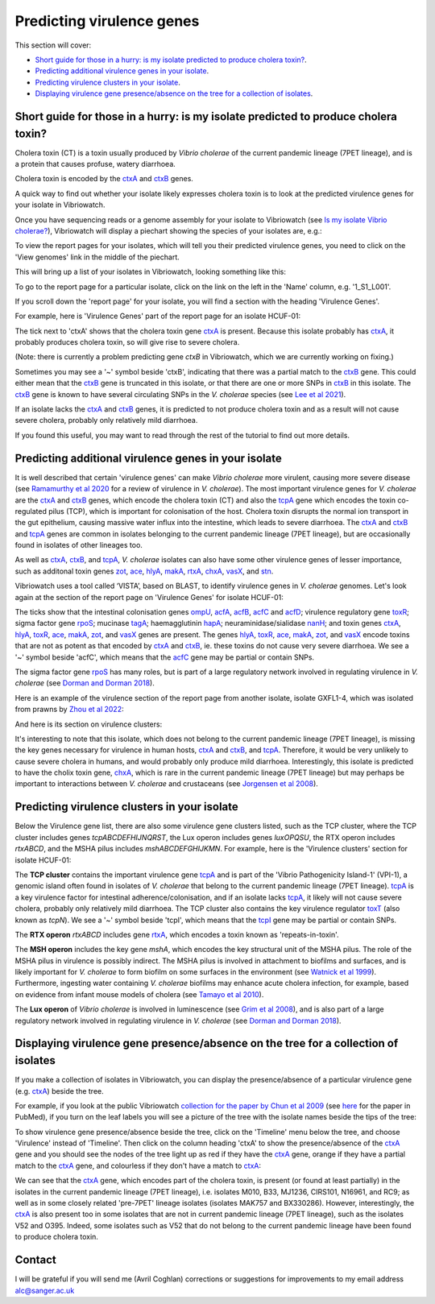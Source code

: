 Predicting virulence genes
==========================

This section will cover:

* `Short guide for those in a hurry: is my isolate predicted to produce cholera toxin?`_.
* `Predicting additional virulence genes in your isolate`_.
* `Predicting virulence clusters in your isolate`_.
* `Displaying virulence gene presence/absence on the tree for a collection of isolates`_.

Short guide for those in a hurry: is my isolate predicted to produce cholera toxin?
-----------------------------------------------------------------------------------

Cholera toxin (CT) is a toxin usually produced by *Vibrio cholerae* of the current pandemic lineage (7PET lineage),
and is a protein that causes profuse, watery diarrhoea.

Cholera toxin is encoded by the `ctxA`_ and `ctxB`_ genes.

A quick way to find out whether your isolate likely expresses cholera toxin is to look at the predicted virulence genes for your isolate in Vibriowatch.

Once you have sequencing reads or a genome assembly for your isolate to Vibriowatch (see `Is my isolate Vibrio cholerae? <https://vibriowatch.readthedocs.io/en/latest/assemblies.html#short-guide-for-those-in-a-hurry-is-my-isolate-vibrio-cholerae>`_), Vibriowatch will display a piechart showing the species of your isolates are, e.g.:

.. image:: Picture7.png
  :width: 650

To view the report pages for your isolates, which will tell you their predicted virulence genes, you need
to click on the 'View genomes' link in the middle of the piechart.
  
This will bring up a list of your isolates in Vibriowatch, looking something like this:

.. image:: Picture8.png
  :width: 650
  
To go to the report page for a particular isolate, click on the link on the left in the 'Name' column, e.g. '1_S1_L001'.

If you scroll down the 'report page' for your isolate, you will find a section with the heading 'Virulence Genes'. 

For example, here is 'Virulence Genes' part of 
the report page for an isolate HCUF-01:

.. image:: Picture89.png
  :width: 650

The tick next to 'ctxA' shows that the cholera toxin gene `ctxA`_ is present. 
Because this isolate probably has `ctxA`_, it probably produces cholera toxin, so will give rise to severe cholera.

.. _ctxA: https://biocyc.org/gene?orgid=GCF_900205735&id=FY484_RS07330

(Note: there is currently a problem predicting gene *ctxB* in Vibriowatch, which we are currently working on fixing.)

Sometimes you may see a '~' symbol beside 'ctxB', indicating that there was a partial match to the `ctxB`_ gene. 
This could either mean that the `ctxB`_ gene is truncated in this isolate, or that there are one or more SNPs in `ctxB`_ in this isolate. 
The `ctxB`_ gene is known to have several circulating SNPs in the *V. cholerae* species (see `Lee et al 2021`_). 

.. _ctxB: https://biocyc.org/gene?orgid=GCF_900205735&id=FY484_RS07325

.. _ctxA: https://biocyc.org/gene?orgid=GCF_900205735&id=FY484_RS07330

.. _Lee et al 2021: https://pubmed.ncbi.nlm.nih.gov/34566903/

If an isolate lacks the `ctxA`_ and `ctxB`_ genes, it is predicted to not produce cholera toxin and as a result will not cause severe cholera, probably only relatively mild diarrhoea. 

If you found this useful, you may want to read through the rest of the tutorial to find out more details.

Predicting additional virulence genes in your isolate
-----------------------------------------------------

It is well described that certain 'virulence genes' can make *Vibrio cholerae* more virulent, causing more severe disease (see
`Ramamurthy et al 2020`_ for a review of virulence in *V. cholerae*). 
The most important virulence genes for *V. cholerae* are the `ctxA`_ and `ctxB`_ genes, which encode the cholera toxin (CT)
and also the `tcpA`_ gene which encodes the toxin co-regulated pilus (TCP), which is important for colonisation of the host.
Cholera toxin disrupts the normal ion transport in the gut epithelium, causing massive water influx into the intestine, which
leads to severe diarrhoea. 
The `ctxA`_ and `ctxB`_ and `tcpA`_ genes are common in 
isolates belonging to the current pandemic lineage (7PET lineage), but are occasionally found in isolates of other lineages too. 

.. _Ramamurthy et al 2020: https://pubmed.ncbi.nlm.nih.gov/33102256/

.. _ctxA: https://biocyc.org/gene?orgid=GCF_900205735&id=FY484_RS07330

.. _ctxB: https://biocyc.org/gene?orgid=GCF_900205735&id=FY484_RS07325

.. _tcpA: https://biocyc.org/gene?orgid=GCF_900205735&id=FY484_RS04280

As well as `ctxA`_, `ctxB`_, and `tcpA`_, *V. cholerae* isolates can also have some 
other virulence genes of lesser importance, such as additonal toxin genes `zot`_, `ace`_, `hlyA`_, `makA`_, `rtxA`_, `chxA`_, `vasX`_, and `stn`_.

.. _ctxA: https://biocyc.org/gene?orgid=GCF_900205735&id=FY484_RS07330

.. _ctxB: https://biocyc.org/gene?orgid=GCF_900205735&id=FY484_RS07325

.. _tcpA: https://biocyc.org/gene?orgid=GCF_900205735&id=FY484_RS04280

.. _zot: https://biocyc.org/gene?orgid=GCF_900205735&id=FY484_RS07335

.. _ace: https://biocyc.org/gene?orgid=GCF_900205735&id=FY484_RS07340

.. _hlyA: https://biocyc.org/gene?orgid=GCF_900205735&id=FY484_RS14860

.. _makA: https://biocyc.org/gene?orgid=GCF_900205735&id=FY484_RS18340

.. _rtxA: https://biocyc.org/gene?orgid=GCF_900205735&id=FY484_RS07295

.. _chxA: https://biocyc.org/gene?orgid=GCF_000969265&id=VAB027_RS11625

.. _vasX: https://biocyc.org/gene?orgid=GCF_900205735&id=FY484_RS13930

.. _stn: https://pubmed.ncbi.nlm.nih.gov/8246823/

Vibriowatch uses a tool called ‘VISTA’, based on BLAST, to identify virulence genes in *V. cholerae* genomes.
Let's look again at the section of the report page on 'Virulence Genes' for isolate HCUF-01: 

.. image:: Picture89.png
  :width: 650
  
The ticks show that the intestinal colonisation genes  `ompU`_, `acfA`_, `acfB`_, `acfC`_ and `acfD`_; virulence regulatory gene `toxR`_;
sigma factor gene `rpoS`_; mucinase `tagA`_; haemagglutinin `hapA`_; neuraminidase/sialidase `nanH`_; 
and toxin genes `ctxA`_, `hlyA`_, `toxR`_, `ace`_, `makA`_, `zot`_, and `vasX`_ genes are present.
The genes `hlyA`_, `toxR`_, `ace`_, `makA`_, `zot`_, and `vasX`_ encode toxins that are not as potent as that encoded by `ctxA`_ and `ctxB`_,
ie. these toxins do not cause very severe diarrhoea. We see a '~' symbol beside 'acfC', which means that the `acfC`_ gene may be partial or contain SNPs.

.. _ompU: https://biocyc.org/gene?orgid=GCF_900205735&id=FY484_RS03340

.. _acfA: https://biocyc.org/gene?orgid=GCF_900205735&id=FY484_RS04360

.. _acfB: https://biocyc.org/gene?orgid=GCF_900205735&id=FY484_RS04340

.. _acfC: https://biocyc.org/gene?orgid=GCF_900205735&id=FY484_RS04345

.. _acfD: https://biocyc.org/gene?orgid=GCF_900205735&id=FY484_RS04365

.. _toxR: https://biocyc.org/gene?orgid=GCF_900205735&id=FY484_RS05040

.. _rpoS: https://biocyc.org/gene?orgid=GCF_900205735&id=FY484_RS02845

.. _tagA: https://biocyc.org/gene?orgid=GCF_900205735&id=FY484_RS04245

.. _hapA: https://biocyc.org/gene?orgid=GCF_900205735&id=FY484_RS18255

.. _nanH: https://biocyc.org/gene?orgid=GCF_900205735&id=FY484_RS08940

.. _ctxA: https://biocyc.org/gene?orgid=GCF_900205735&id=FY484_RS07330

.. _hlyA: https://biocyc.org/gene?orgid=GCF_900205735&id=FY484_RS14860

.. _toxR: https://biocyc.org/gene?orgid=GCF_900205735&id=FY484_RS05040

.. _ace: https://biocyc.org/gene?orgid=GCF_900205735&id=FY484_RS07340

.. _makA: https://biocyc.org/gene?orgid=GCF_900205735&id=FY484_RS18340

.. _zot: https://biocyc.org/gene?orgid=GCF_900205735&id=FY484_RS07335

.. _vasX: https://biocyc.org/gene?orgid=GCF_900205735&id=FY484_RS13930

.. _ctxB: https://biocyc.org/gene?orgid=GCF_900205735&id=FY484_RS07325

The sigma factor gene `rpoS`_ has many roles, but is 
part of a large regulatory network involved in regulating virulence in *V. cholerae* (see `Dorman and Dorman 2018`_).

.. _rpoS: https://biocyc.org/gene?orgid=GCF_900205735&id=FY484_RS02845

.. _Dorman and Dorman 2018: https://pubmed.ncbi.nlm.nih.gov/30473684/

Here is an example of the virulence section of the report page from another isolate, isolate GXFL1-4, which was isolated from prawns by `Zhou et al 2022`_:

.. _Zhou et al 2022: https://pubmed.ncbi.nlm.nih.gov/35664858/

.. image:: Picture91.png
  :width: 650
  
And here is its section on virulence clusters:

.. image:: Picture92.png
  :width: 650
  
It's interesting to note that this isolate, which does not belong to the current pandemic lineage (7PET lineage), is missing the key genes necessary for virulence in human hosts, `ctxA`_ and `ctxB`_, and `tcpA`_. Therefore, it would be very unlikely to cause severe cholera in humans, and would probably only produce mild diarrhoea. Interestingly, this isolate is predicted to have the cholix toxin gene, `chxA`_, which is rare in the current pandemic lineage (7PET lineage) but may perhaps be important to interactions between *V. cholerae* and crustaceans (see `Jorgensen et al 2008`_).

.. _ctxA: https://biocyc.org/gene?orgid=GCF_900205735&id=FY484_RS07330

.. _ctxB: https://biocyc.org/gene?orgid=GCF_900205735&id=FY484_RS07325

.. _tcpA: https://biocyc.org/gene?orgid=GCF_900205735&id=FY484_RS04280

.. _chxA: https://biocyc.org/gene?orgid=GCF_000969265&id=VAB027_RS11625

.. _Jorgensen et al 2008: https://pubmed.ncbi.nlm.nih.gov/18276581/

Predicting virulence clusters in your isolate
---------------------------------------------

Below the Virulence gene list, there are also some virulence gene clusters listed, such as the TCP cluster, where the TCP cluster includes genes *tcpABCDEFHIJNQRST*, the Lux operon includes genes *luxOPQSU*, the RTX operon includes *rtxABCD*, and the MSHA pilus includes *mshABCDEFGHIJKMN*.
For example, here is the 'Virulence clusters' section for isolate HCUF-01:

.. image:: Picture90.png
  :width: 650

The **TCP cluster** contains the important virulence gene `tcpA`_ and is part of the 'Vibrio Pathogenicity Island-1' (VPI-1), a genomic island often found in isolates of *V. cholerae* that belong to the current pandemic lineage (7PET lineage). 
`tcpA`_ is a key virulence factor for intestinal adherence/colonisation, and if an isolate lacks 
`tcpA`_, it likely will not cause severe cholera, probably only relatively mild diarrhoea. 
The TCP cluster also contains the key virulence regulator `toxT`_ (also known as *tcpN*). We see a '~' symbol beside 'tcpI', which means that the `tcpI`_ gene may be partial or contain SNPs.

.. _tcpA: https://biocyc.org/gene?orgid=GCF_900205735&id=FY484_RS04280

.. _toxT: https://biocyc.org/gene?orgid=GCF_900205735&id=FY484_RS04330

.. _tcpI: https://biocyc.org/gene?orgid=GCF_900205735&id=FY484_RS04265

The **RTX operon** *rtxABCD* includes gene `rtxA`_, which encodes a toxin known as 'repeats-in-toxin'. 

.. _rtxA: https://biocyc.org/gene?orgid=GCF_900205735&id=FY484_RS07295

The **MSH operon** includes the key gene *mshA*, which encodes the key structural unit of the MSHA pilus.
The role of the MSHA pilus in virulence is possibly indirect. 
The MSHA pilus is involved in attachment to biofilms and surfaces, and is likely important for *V. cholerae* to form biofilm on
some surfaces in the environment (see `Watnick et al 1999`_). Furthermore, ingesting water
containing *V. cholerae* biofilms may enhance acute cholera infection, for example, based on evidence from infant mouse models of cholera
(see `Tamayo et al 2010`_). 

.. _mshA: https://biocyc.org/gene?orgid=GCF_900205735&id=FY484_RS02175

.. _Watnick et al 1999: https://pubmed.ncbi.nlm.nih.gov/10348878/

.. _Tamayo et al 2010: https://pubmed.ncbi.nlm.nih.gov/20515927/

The **Lux operon** of *Vibrio cholerae* is involved in luminescence (see `Grim et al 2008`_), and is also part of a large regulatory network involved in regulating virulence in *V. cholerae* (see `Dorman and Dorman 2018`_). 

.. _Grim et al 2008: https://pubmed.ncbi.nlm.nih.gov/18065611/

.. _Dorman and Dorman 2018: https://pubmed.ncbi.nlm.nih.gov/30473684/

Displaying virulence gene presence/absence on the tree for a collection of isolates
-----------------------------------------------------------------------------------

If you make a collection of isolates in Vibriowatch, you can display the presence/absence of a particular virulence gene
(e.g. `ctxA`_) beside the tree.

.. _ctxA: https://biocyc.org/gene?orgid=GCF_900205735&id=FY484_RS07330

For example, if you look at the public Vibriowatch `collection for the paper by Chun et al 2009`_ (see `here`_ for the paper in PubMed), if
you turn on the leaf labels you will see a picture of the tree with the isolate names beside the tips of the tree:

.. _collection for the paper by Chun et al 2009: https://pathogen.watch/collection/2c43jl3z2xs8-vibriowatch-collection-chun-et-al-2009

.. _here: https://pubmed.ncbi.nlm.nih.gov/19720995/

.. image:: Picture93.png
  :width: 650
  
To show virulence gene presence/absence beside the tree, click on the 'Timeline' menu below the tree, and choose 'Virulence' instead
of 'Timeline'. Then click on the column heading 'ctxA' to show the presence/absence of the `ctxA`_ gene and you should see the nodes
of the tree light up as red if they have the `ctxA`_ gene, orange if they have a partial match to the `ctxA`_ gene, and colourless if
they don't have a match to `ctxA`_:

.. _ctxA: https://biocyc.org/gene?orgid=GCF_900205735&id=FY484_RS07330

.. image:: Picture94.png
  :width: 650
  
We can see that the `ctxA`_ gene, which encodes part of the cholera toxin, is present (or found at least partially) in the isolates in
the current pandemic lineage (7PET lineage), i.e. isolates M010, B33, MJ1236, CIRS101, N16961, and RC9; as well as in some closely 
related 'pre-7PET' lineage isolates (isolates MAK757 and BX330286). However, interestingly,
the `ctxA`_  is also present too in some isolates that are not in current pandemic lineage (7PET lineage), such as the isolates 
V52 and O395. Indeed, some isolates such as V52 that do not belong to the current pandemic lineage have been found to produce cholera toxin.

.. _ctxA: https://biocyc.org/gene?orgid=GCF_900205735&id=FY484_RS07330

Contact
-------

I will be grateful if you will send me (Avril Coghlan) corrections or suggestions for improvements to my email address alc@sanger.ac.uk

